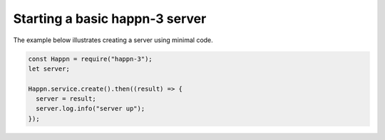 Starting a basic happn-3 server
-------------------------------
The example below illustrates creating a server using minimal code.

.. code-block:: javascript

    const Happn = require("happn-3");
    let server;

    Happn.service.create().then((result) => {
      server = result;
      server.log.info("server up");
    });
